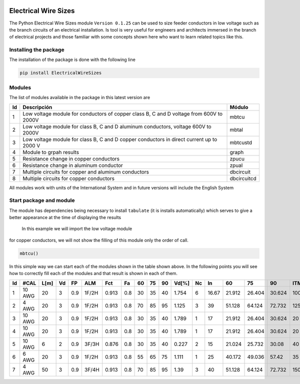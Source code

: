 |image1|  |image2| |image3| |image4| |image5| |image6|

Electrical Wire Sizes 
=====================

The Python Electrical Wire Sizes module ``Version 0.1.25`` can be
used to size feeder conductors in low voltage such as the branch circuits 
of an electrical installation. Is tool is very useful for engineers and 
architects immersed in the branch of electrical projects and those familiar 
with some concepts shown here who want to learn related topics like this.

Installing the package
----------------------

The installation of the package is done with the following line

.. code:: python

   pip install ElectricalWireSizes

Modules
-------

The list of modules available in the package in this latest version are

+----+-------------------------------------------------+---------------+
| Id | Descripción                                     | Módulo        |
+====+=================================================+===============+
| 1  | Low voltage module for conductors of copper     | mbtcu         |
|    | class B, C and D voltage from 600V to 2000V     |               |
+----+-------------------------------------------------+---------------+
| 2  | Low voltage module for class B, C and D aluminum| mbtal         |
|    | conductors, voltage 600V to 2000V               |               |
+----+-------------------------------------------------+---------------+
| 3  |Low voltage module for class B, C and D copper   | mbtcustd      |
|    |conductors in direct current up to 2000 V        |               |
+----+-------------------------------------------------+---------------+
| 4  | Module to grpah results                         | graph         |
+----+-------------------------------------------------+---------------+
| 5  | Resistance change in copper conductors          | zpucu         |
+----+-------------------------------------------------+---------------+
| 6  | Resistance change in aluminum conductor         | zpual         |
|    |                                                 |               |
+----+-------------------------------------------------+---------------+
| 7  | Multiple circuits for copper and aluminum       |dbcircuit      |
|    | conductors                                      |               |
+----+-------------------------------------------------+---------------+
| 8  | Multiple circuits for copper conductors         |dbcircuitcd    |
+----+-------------------------------------------------+---------------+

All modules work with units of the International System and in
future versions will include the English System

Start package and module
------------------------

The module has dependencies being necessary to install ``tabulate`` (it is
installs automatically) which serves to give a better appearance
at the time of displaying the results

 In this example we will import the low voltage module
for copper conductors, we will not show the filling of this module
only the order of call.

.. code:: python

   mbtcu()

In this simple way we can start each of the modules
shown in the table shown above. In the following points
you will see how to correctly fill each of the modules and that
result is shown in each of them.

====  ======  ======  ====  ====  =====  =====  ====  ====  ====  ====  =======  ====  =====  ======  ======  ======  =====
  Id  #CAL      L[m]    Vd    FP  ALM      Fct    Fa    60    75    90    Vd[%]    Nc     In      60      75      90    ITM
====  ======  ======  ====  ====  =====  =====  ====  ====  ====  ====  =======  ====  =====  ======  ======  ======  =====
   1  10 AWG      20     3   0.9  1F/2H  0.913   0.8    30    35    40    1.754     6  16.67  21.912  26.404  30.624    100
   2  4 AWG       20     3   0.9  1F/2H  0.913   0.8    70    85    95    1.125     3  39     51.128  64.124  72.732    125
   3  10 AWG      20     3   0.9  1F/2H  0.913   0.8    30    35    40    1.789     1  17     21.912  26.404  30.624     20
   4  10 AWG      20     3   0.9  1F/2H  0.913   0.8    30    35    40    1.789     1  17     21.912  26.404  30.624     20
   5  10 AWG       6     2   0.9  3F/3H  0.876   0.8    30    35    40    0.227     2  15     21.024  25.732  30.08      40
   6  6 AWG       20     3   0.9  1F/2H  0.913   0.8    55    65    75    1.111     1  25     40.172  49.036  57.42      35
   7  4 AWG       50     3   0.9  3F/4H  0.913   0.8    70    85    95    1.39      3  40     51.128  64.124  72.732    150
====  ======  ======  ====  ====  =====  =====  ====  ====  ====  ====  =======  ====  =====  ======  ======  ======  =====

.. |image1| image:: https://badge.fury.io/py/ElectricalWireSizes.svg
   :target: https://badge.fury.io/py/ElectricalWireSizes
.. |image2| image:: https://static.pepy.tech/personalized-badge/electricalwiresizes?period=total&units=none&left_color=grey&right_color=blue&left_text=Downloads
   :target: https://pepy.tech/project/electricalwiresizes
.. |image3| image:: https://pepy.tech/badge/electricalwiresizes/month
   :target: https://pepy.tech/project/electricalwiresizes
.. |image4| image:: https://img.shields.io/badge/python-3 | 3.5 | 3.6 | 3.7 | 3.8 | 3.9-blue
   :target: https://pypi.org/project/ElectricalWireSizes/
.. |image5| image:: https://api.codeclimate.com/v1/badges/27c48038801ee954796d/maintainability
   :target: https://codeclimate.com/github/jacometoss/PyEWS/maintainability
.. |image6| image:: https://app.codacy.com/project/badge/Grade/8d8575adf7e149999e6bc84c657fc94e
   :target: https://www.codacy.com/gh/jacometoss/PyEWS/dashboard?utm_source=github.com&amp;utm_medium=referral&amp;utm_content=jacometoss/PyEWS&amp;utm_campaign=Badge_Grade
